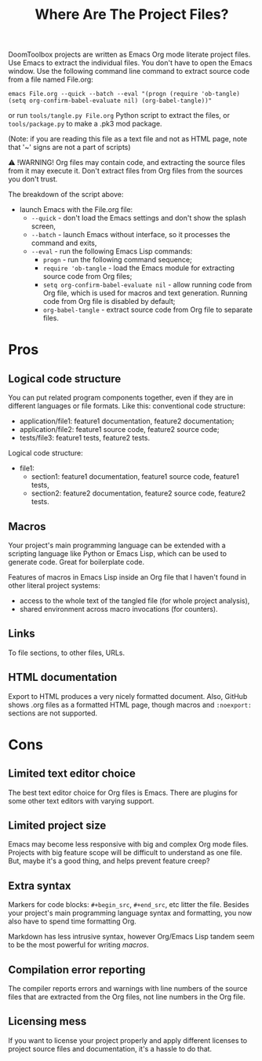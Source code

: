 # SPDX-FileCopyrightText: © 2024 Alexander Kromm <mmaulwurff@gmail.com>
# SPDX-License-Identifier: CC0-1.0

#+title: Where Are The Project Files?

DoomToolbox projects are written as Emacs Org mode literate project files. Use Emacs
to extract the individual files. You don't have to open the Emacs window. Use the
following command line command to extract source code from a file named File.org:

~emacs File.org --quick --batch --eval "(progn (require 'ob-tangle) (setq org-confirm-babel-evaluate nil) (org-babel-tangle))"~

or run ~tools/tangle.py File.org~ Python script to extract the files, or
~tools/package.py~ to make a .pk3 mod package.

(Note: if you are reading this file as a text file and not as HTML page, note that
'~' signs are not a part of scripts)

⚠ !WARNING! Org files may contain code, and extracting the source files from it may
execute it. Don't extract files from Org files from the sources you don't trust.

The breakdown of the script above:
- launch Emacs with the File.org file:
  - ~--quick~ - don't load the Emacs settings and don't show the splash screen,
  - ~--batch~ - launch Emacs without interface, so it processes the command and
    exits,
  - ~--eval~ - run the following Emacs Lisp commands:
    - ~progn~ - run the following command sequence;
    - ~require 'ob-tangle~ - load the Emacs module for extracting source code from
      Org files;
    - ~setq org-confirm-babel-evaluate nil~ - allow running code from Org file, which
      is used for macros and text generation. Running code from Org file is disabled
      by default;
    - ~org-babel-tangle~ - extract source code from Org file to separate files.

* Pros

** Logical code structure

You can put related program components together, even if they are in different
languages or file formats. Like this: conventional code structure:
- application/file1: feature1 documentation, feature2 documentation;
- application/file2: feature1 source code, feature2 source code;
- tests/file3: feature1 tests, feature2 tests.

Logical code structure:
- file1:
  - section1: feature1 documentation, feature1 source code, feature1 tests,
  - section2: feature2 documentation, feature2 source code, feature2 tests.

** Macros

Your project's main programming language can be extended with a scripting language
like Python or Emacs Lisp, which can be used to generate code. Great for boilerplate
code.

Features of macros in Emacs Lisp inside an Org file that I haven't found in other
literal project systems:
- access to the whole text of the tangled file (for whole project analysis),
- shared environment across macro invocations (for counters).

** Links

To file sections, to other files, URLs.

** HTML documentation

Export to HTML produces a very nicely formatted document. Also, GitHub shows .org
files as a formatted HTML page, though macros and ~:noexport:~ sections are not
supported.

* Cons

** Limited text editor choice

The best text editor choice for Org files is Emacs. There are plugins for some other
text editors with varying support.

** Limited project size

Emacs may become less responsive with big and complex Org mode files. Projects with
big feature scope will be difficult to understand as one file. But, maybe it's a good
thing, and helps prevent feature creep?

** Extra syntax

Markers for code blocks: ~#+begin_src~, ~#+end_src~, etc litter the file. Besides
your project's main programming language syntax and formatting, you now also have to
spend time formatting Org.

Markdown has less intrusive syntax, however Org/Emacs Lisp tandem seem to be the most
powerful for writing [[macros]].

** Compilation error reporting

The compiler reports errors and warnings with line numbers of the source files that
are extracted from the Org files, not line numbers in the Org file.

** Licensing mess

If you want to license your project properly and apply different licenses to project
source files and documentation, it's a hassle to do that.
